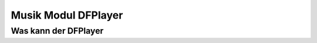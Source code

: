 Musik Modul DFPlayer
==========




Was kann der DFPlayer
------------

.. note::



.. sourcecode::